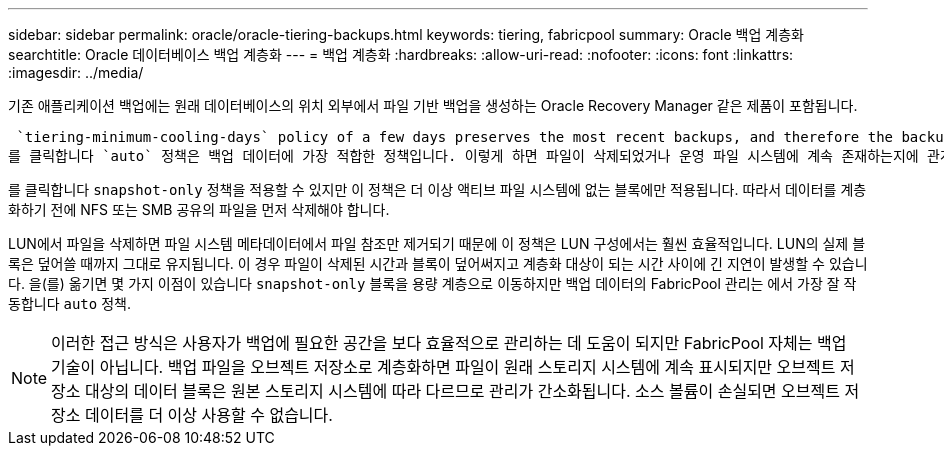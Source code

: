 ---
sidebar: sidebar 
permalink: oracle/oracle-tiering-backups.html 
keywords: tiering, fabricpool 
summary: Oracle 백업 계층화 
searchtitle: Oracle 데이터베이스 백업 계층화 
---
= 백업 계층화
:hardbreaks:
:allow-uri-read: 
:nofooter: 
:icons: font
:linkattrs: 
:imagesdir: ../media/


[role="lead"]
기존 애플리케이션 백업에는 원래 데이터베이스의 위치 외부에서 파일 기반 백업을 생성하는 Oracle Recovery Manager 같은 제품이 포함됩니다.

 `tiering-minimum-cooling-days` policy of a few days preserves the most recent backups, and therefore the backups most likely to be required for an urgent recovery situation, on the performance tier. The data blocks of the older files are then moved to the capacity tier.
를 클릭합니다 `auto` 정책은 백업 데이터에 가장 적합한 정책입니다. 이렇게 하면 파일이 삭제되었거나 운영 파일 시스템에 계속 존재하는지에 관계없이 냉각 임계값에 도달한 경우 프롬프트 계층화가 보장됩니다. 액티브 파일 시스템의 한 위치에 잠재적으로 필요한 모든 파일을 저장하면 관리가 간편해집니다. 복원해야 하는 파일을 찾기 위해 스냅샷을 검색할 이유가 없습니다.

를 클릭합니다 `snapshot-only` 정책을 적용할 수 있지만 이 정책은 더 이상 액티브 파일 시스템에 없는 블록에만 적용됩니다. 따라서 데이터를 계층화하기 전에 NFS 또는 SMB 공유의 파일을 먼저 삭제해야 합니다.

LUN에서 파일을 삭제하면 파일 시스템 메타데이터에서 파일 참조만 제거되기 때문에 이 정책은 LUN 구성에서는 훨씬 효율적입니다. LUN의 실제 블록은 덮어쓸 때까지 그대로 유지됩니다. 이 경우 파일이 삭제된 시간과 블록이 덮어써지고 계층화 대상이 되는 시간 사이에 긴 지연이 발생할 수 있습니다. 을(를) 옮기면 몇 가지 이점이 있습니다 `snapshot-only` 블록을 용량 계층으로 이동하지만 백업 데이터의 FabricPool 관리는 에서 가장 잘 작동합니다 `auto` 정책.


NOTE: 이러한 접근 방식은 사용자가 백업에 필요한 공간을 보다 효율적으로 관리하는 데 도움이 되지만 FabricPool 자체는 백업 기술이 아닙니다. 백업 파일을 오브젝트 저장소로 계층화하면 파일이 원래 스토리지 시스템에 계속 표시되지만 오브젝트 저장소 대상의 데이터 블록은 원본 스토리지 시스템에 따라 다르므로 관리가 간소화됩니다. 소스 볼륨이 손실되면 오브젝트 저장소 데이터를 더 이상 사용할 수 없습니다.
